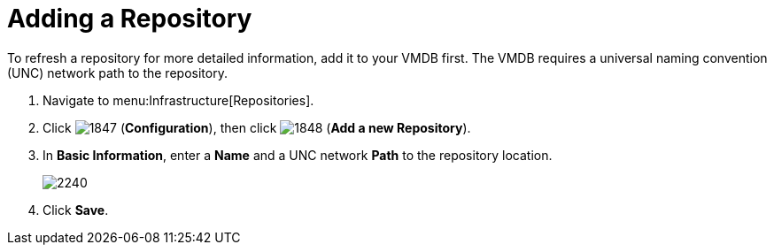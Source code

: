 = Adding a Repository

To refresh a repository for more detailed information, add it to your VMDB first.
The VMDB requires a universal naming convention (UNC) network path to the repository.

. Navigate to menu:Infrastructure[Repositories].
. Click  image:images/1847.png[] (*Configuration*), then click  image:images/1848.png[] (*Add a new Repository*).
. In *Basic Information*, enter a *Name* and a UNC network *Path* to the repository location.
+

image::images/2240.png[]

. Click *Save*.
